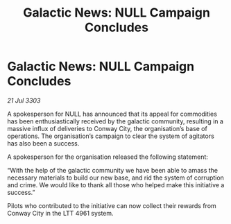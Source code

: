 :PROPERTIES:
:ID:       1cb0de56-01e1-4a4a-8784-9d442b31c3be
:END:
#+title: Galactic News: NULL Campaign Concludes
#+filetags: :galnet:

* Galactic News: NULL Campaign Concludes

/21 Jul 3303/

A spokesperson for NULL has announced that its appeal for commodities has been enthusiastically received by the galactic community, resulting in a massive influx of deliveries to Conway City, the organisation’s base of operations. The organisation’s campaign to clear the system of agitators has also been a success. 

A spokesperson for the organisation released the following statement: 

“With the help of the galactic community we have been able to amass the necessary materials to build our new base, and rid the system of corruption and crime. We would like to thank all those who helped make this initiative a success.” 

Pilots who contributed to the initiative can now collect their rewards from Conway City in the LTT 4961 system.
